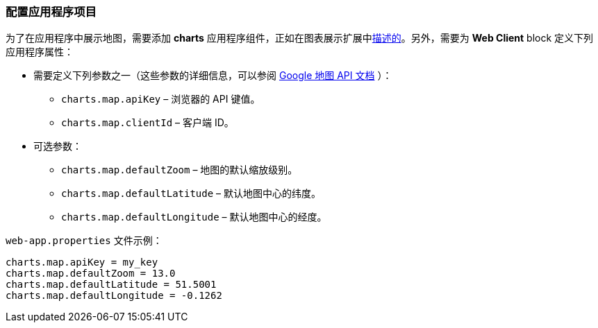 :sourcesdir: ../../../source

[[map_project_setup]]
=== 配置应用程序项目

为了在应用程序中展示地图，需要添加 *charts* 应用程序组件，正如在图表展示扩展中<<chart_project_setup,描述的>>。另外，需要为 *Web Client* block 定义下列应用程序属性：

* 需要定义下列参数之一（这些参数的详细信息，可以参阅 https://developers.google.com/maps/documentation/javascript/get-api-key[Google 地图 API 文档] ）：
** `charts.map.apiKey` – 浏览器的 API 键值。
** `charts.map.clientId` – 客户端 ID。

* 可选参数：
** `charts.map.defaultZoom` – 地图的默认缩放级别。
** `charts.map.defaultLatitude` – 默认地图中心的纬度。
** `charts.map.defaultLongitude` – 默认地图中心的经度。

`web-app.properties` 文件示例：

[source, properties]
----
charts.map.apiKey = my_key
charts.map.defaultZoom = 13.0
charts.map.defaultLatitude = 51.5001
charts.map.defaultLongitude = -0.1262
----

